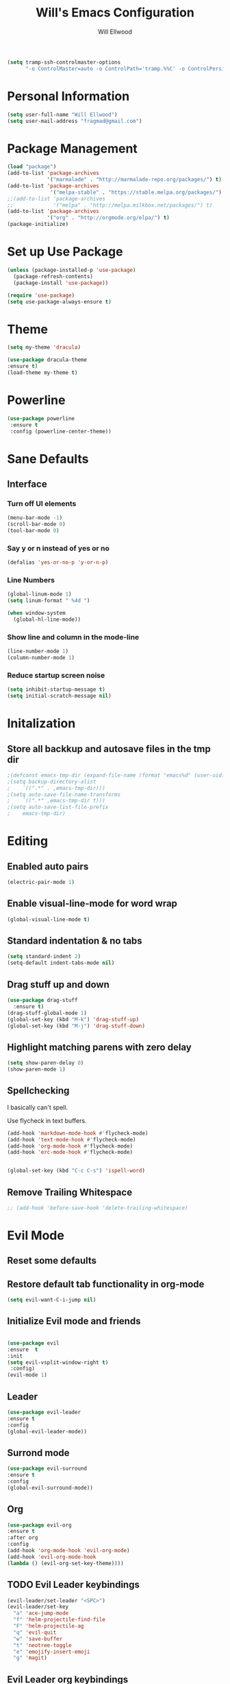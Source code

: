 #+TITLE: Will's Emacs Configuration
#+AUTHOR: Will Ellwood

#+BEGIN_SRC emacs-lisp
(setq tramp-ssh-controlmaster-options
      "-o ControlMaster=auto -o ControlPath='tramp.%%C' -o ControlPersist=no")
#+END_SRC

* Personal Information

#+BEGIN_SRC emacs-lisp
(setq user-full-name "Will Ellwood")
(setq user-mail-address "fragmad@gmail.com")
#+END_SRC

* Package Management

#+BEGIN_SRC emacs-lisp
  (load "package")
  (add-to-list 'package-archives
               '("marmalade" . "http://marmalade-repo.org/packages/") t)
  (add-to-list 'package-archives
                '("melpa-stable" . "https://stable.melpa.org/packages/") t)
  ;;(add-to-list 'package-archives
  ;;             '("melpa" . "http://melpa.milkbox.net/packages/") t)
  (add-to-list 'package-archives
               '("org" . "http://orgmode.org/elpa/") t)
  (package-initialize)
#+END_SRC

* Set up Use Package

#+BEGIN_SRC emacs-lisp
(unless (package-installed-p 'use-package)
  (package-refresh-contents)
  (package-install 'use-package))

(require 'use-package)
(setq use-package-always-ensure t)
#+END_SRC

* Theme

#+BEGIN_SRC emacs-lisp
(setq my-theme 'dracula)
#+END_SRC

#+BEGIN_SRC emacs-lisp
(use-package dracula-theme
:ensure t)
(load-theme my-theme t)
#+END_SRC

* Powerline

#+BEGIN_SRC emacs-lisp
  (use-package powerline
   :ensure t
   :config (powerline-center-theme))
#+END_SRC

* Sane Defaults

** Interface

*** Turn off UI elements

#+BEGIN_SRC emacs-lisp
(menu-bar-mode -1)
(scroll-bar-mode 0)
(tool-bar-mode 0)
#+END_SRC

*** Say y or n instead of yes or no

#+BEGIN_SRC emacs-lisp
(defalias 'yes-or-no-p 'y-or-n-p)
#+END_SRC

*** Line Numbers 

#+BEGIN_SRC emacs-lisp
(global-linum-mode 1)
(setq linum-format " %4d ")
#+END_SRC

#+BEGIN_SRC emacs-lisp
  (when window-system
    (global-hl-line-mode))
#+END_SRC

*** Show line and column in the mode-line

#+BEGIN_SRC emacs-lisp
(line-number-mode 1)
(column-number-mode 1)
#+END_SRC

*** Reduce startup screen noise

#+BEGIN_SRC emacs-lisp
(setq inhibit-startup-message t)
(setq initial-scratch-message nil)
#+END_SRC

* Initalization

** Store all backkup and autosave files in the tmp dir

#+BEGIN_SRC emacs-lisp
;(defconst emacs-tmp-dir (expand-file-name (format "emacs%d" (user-uid)) temporary-file-directory))
;(setq backup-directory-alist
;    `((".*" . ,emacs-tmp-dir)))
;(setq auto-save-file-name-transforms
;    `((".*" ,emacs-tmp-dir t)))
;(setq auto-save-list-file-prefix
;    emacs-tmp-dir)
#+END_SRC

* Editing

** Enabled auto pairs

#+BEGIN_SRC emacs-lisp
(electric-pair-mode 1)
#+END_SRC

** Enable visual-line-mode for word wrap
#+BEGIN_SRC emacs-lisp
(global-visual-line-mode t)
#+END_SRC

** Standard indentation & no tabs

#+BEGIN_SRC emacs-lisp
(setq standard-indent 2)
(setq-default indent-tabs-mode nil)
#+END_SRC


** Drag stuff up and down

#+BEGIN_SRC emacs-lisp
(use-package drag-stuff
  :ensure t)
(drag-stuff-global-mode 1)
(global-set-key (kbd "M-k") 'drag-stuff-up)
(global-set-key (kbd "M-j") 'drag-stuff-down)
#+END_SRC

** Highlight matching parens with zero delay

#+BEGIN_SRC emacs-lisp
(setq show-paren-delay 0)
(show-paren-mode 1)
#+END_SRC

** Spellchecking

 I basically can't spell.

 Use flycheck in text buffers.

 #+BEGIN_SRC emacs-lisp
   (add-hook 'markdown-mode-hook #'flycheck-mode)
   (add-hook 'text-mode-hook #'flycheck-mode)
   (add-hook 'org-mode-hook #'flycheck-mode)
   (add-hook 'erc-mode-hook #'flycheck-mode)


   (global-set-key (kbd "C-c C-s") 'ispell-word)
 #+END_SRC
** Remove Trailing Whitespace

#+BEGIN_SRC emacs-lisp
  ;; (add-hook 'before-save-hook 'delete-trailing-whitespace)
#+END_SRC
* Evil Mode

** Reset some defaults

** Restore default tab functionality in org-mode

#+BEGIN_SRC emacs-lisp
(setq evil-want-C-i-jump nil)
#+END_SRC

** Initialize Evil mode and friends

#+BEGIN_SRC emacs-lisp

(use-package evil
:ensure  t
:init
(setq evil-vsplit-window-right t)
 :config)
(evil-mode 1)
#+END_SRC

** Leader

#+BEGIN_SRC emacs-lisp
(use-package evil-leader
:ensure t
:config
(global-evil-leader-mode))
#+END_SRC

** Surrond mode

#+BEGIN_SRC emacs-lisp
(use-package evil-surround
:ensure t
:config
(global-evil-surround-mode))
#+END_SRC

** Org

#+BEGIN_SRC emacs-lisp
(use-package evil-org
:ensure t
:after org
:config
(add-hook 'org-mode-hook 'evil-org-mode)
(add-hook 'evil-org-mode-hook
(lambda () (evil-org-set-key-theme))))
#+END_SRC

** TODO Evil Leader keybindings

 #+BEGIN_SRC emacs-lisp
 (evil-leader/set-leader "<SPC>")
 (evil-leader/set-key
   "a" 'ace-jump-mode
   "f" 'helm-projectile-find-file
   "F" 'helm-projectile-ag
   "q" 'evil-quit
   "w" 'save-buffer
   "t" 'neotree-toggle
   "e" 'emojify-insert-emoji
   "g" 'magit)
 #+END_SRC

** Evil Leader org keybindings

#+BEGIN_SRC emacs-lisp
(evil-leader/set-key-for-mode 'org-mode
  "A" 'org-archive-subtree
  "a" 'org-agenda
  "c" 'org-capture
  "d" 'org-deadline
  "l" 'evil-org-open-links
  "s" 'org-schedule
  "t" 'org-todo)
#+END_SRC

** Cursor changer
#+BEGIN_SRC emacs-lisp
;(use-package evil-terminal-cursor-changer
;:ensure t
;:init
;(setq evil-motion-state-cursor 'box)  ; █
;(setq evil-visual-state-cursor 'box)  ; █
;(setq evil-normal-state-cursor 'box)  ; █
;(setq evil-insert-state-cursor 'bar)  ; ⎸
;(setq evil-emacs-state-cursor  'hbar) ; _
;:config
;(evil-terminal-cursor-changer-activate))
#+END_SRC

* Org-mode

#+BEGIN_SRC emacs-lisp
(add-hook 'org-mode-hook 'flyspell-mode)
#+END_SRC

** Display preferences

Use syntax highlighting in source blocks while editing. 

#+BEGIN_SRC emacs-lisp
(setq org-src-fontify-natively t)
#+END_SRC

Make TAB act as if it were issued in a buffer of the language's major mode. 

#+BEGIN_SRC emacs-lisp
(setq org-src-tab-acts-natively t)
#+END_SRC

When editing code, use the current window.

#+BEGIN_SRC emacs-lisp
(setq org-src-window-setup 'current-window)
#+END_SRC


** Task Management
 #+BEGIN_SRC emacs-lisp

   (setq org-directory "~/ownCloud/org")

   (defun org-file-path (filename)
     "Return the absolute address of an org file, given its relative name."
     (concat (file-name-as-directory org-directory) filename))

   (setq org-index-file (org-file-path "index.org"))
   (setq org-scrapbook-file (org-file-path "scrapbook.org"))
   (setq org-food-file (org-file-path "food.org"))


   ;; Special Projects With Their Own Codenames
   (setq org-electrode-project (org-file-path "./projects/electrode_todo.org"))

   (setq org-archive-location
         (concat (org-file-path "archive.org") "::* From %s"))
 #+END_SRC

 I store all my todos in =~/ownCloud/org/index.org=, so I'd like to derive my agenda from
 there, but also from the project specific files stored in =./projects/=

 #+BEGIN_SRC emacs-lisp
   (setq org-agenda-files (list org-index-file org-electrode-project))
 #+END_SRC

** Capturing Tasks 

#+BEGIN_SRC emacs-lisp
  (setq org-capture-templates
        '(("e" "electrode"
           entry
           (file+headline org-electrode-project "Electrode")
           "* TODO %?\n")

          ("r" "recipes"
           entry
           (file+headline org-food-file "Recipes")
           "* %?\n")

          ("f" "Food & Drink Venue"
           entry
           (file+headline org-food-file "Food & Drink Venues")
           "* %?\n")

          ("t" "Todo"
           entry
           (file+headline org-index-file "Inbox")
           "* TODO %?\n")))
#+END_SRC   

** Keywords for TODOs

#+BEGIN_SRC emacs-lisp
(setq org-todo-keywords '((sequence "TODO(t)" "IN PROGRESS(p)" "NEXT(n)" "WAITING(w!)" "|" "DONE(d!)" "CANCELLED(c!)")))
#+END_SRC

** Colour TODO keywords

#+BEGIN_SRC emacs-lisp
(setq org-todo-keyword-faces
 '(("WAITING" . "green") ("CANCELED" . "darkred") ("NEXT" . "orange")))
#+END_SRC
** Exporting
#+BEGIN_SRC emacs-lisp
  ;; (use-package ox-reveal)
  (require 'ox-md)
  (require 'ox-beamer)
  ;; (require 'ox-reveal)
#+END_SRC

I'd like to be able to have slightly more modern looking articles printed in \LaTeX.

#+BEGIN_SRC emacs-lisp
(with-eval-after-load "ox-latex"
  (add-to-list 'org-latex-classes
               '("koma-article" "\\documentclass{scrartcl}"
                 ("\\section{%s}" . "\\section*{%s}")
                 ("\\subsection{%s}" . "\\subsection*{%s}")
                 ("\\subsubsection{%s}" . "\\subsubsection*{%s}")
                 ("\\paragraph{%s}" . "\\paragraph*{%s}")
                 ("\\subparagraph{%s}" . "\\subparagraph*{%s}"))))
#+END_SRC

** Keys 


 #+BEGIN_SRC emacs-lisp
   (define-key global-map "\C-cl" 'org-store-link)
   (define-key global-map "\C-ca" 'org-agenda)
   (define-key global-map "\C-cc" 'org-capture)
 #+END_SRC

 Hit =C-c i= to quickly open up my todo list.

 #+BEGIN_SRC emacs-lisp
   (defun open-index-file ()
     "Open the master org TODO list."
     (interactive)
     (find-file org-index-file)
     (flycheck-mode -1)
     (end-of-buffer))

   (global-set-key (kbd "C-c i") 'open-index-file)
 #+END_SRC

 Hit =M-n= to quickly open up a capture template for a new todo.

 #+BEGIN_SRC emacs-lisp
   (defun org-capture-todo ()
     (interactive)
     (org-capture :keys "t"))

   (global-set-key (kbd "M-n") 'org-capture-todo)
 #+END_SRC

* Markdown Mode
#+BEGIN_SRC emacs-lisp
(use-package markdown-mode
  :ensure t
  :commands (markdown-mode gfm-mode)
  :mode (("README\\.md\\'" . gfm-mode)
         ("\\.md\\'" . markdown-mode)
         ("\\.markdown\\'" . markdown-mode))
  :init (setq markdown-command "multimarkdown"))
#+END_SRC
* Helm & Projectile

#+BEGIN_SRC emacs-lisp
(use-package helm
  :ensure t
  :config (helm-mode t))
(use-package projectile
  :ensure projectile
  :config
  (projectile-global-mode t)
  (setq projectile-enable-caching t))
(use-package helm-projectile
  :ensure t)
(use-package helm-ag
  :ensure t)


   (setq helm-autoresize-max-height 0)
   (setq helm-autoresize-min-height 20)
   (helm-autoresize-mode 1)

   (setq helm-buffers-fuzzy-matching t
         helm-recentf-fuzzy-match    t
         helm-m-x-fuzzy-match        t)

(global-set-key (kbd "C-x C-f") 'helm-find-files)
(global-set-key (kbd "C-x b") 'helm-mini)
(global-set-key (kbd "M-x") 'helm-M-x)
#+END_SRC

* Auto-complete

#+BEGIN_SRC emacs-lisp
(use-package company
  :ensure t
  :config
  (global-company-mode t)
  (setq company-global-modes '(not org-mode)))
#+END_SRC

#+BEGIN_SRC emacs-lisp
   (define-key company-mode-map (kbd "TAB") 'company-complete)
#+END_SRC

** Rainbow delimiters

#+BEGIN_SRC emacs-lisp
(use-package rainbow-delimiters
  :init
    (add-hook 'web-mode-hook #'rainbow-delimiters-mode)
    (add-hook 'rust-mode-hook #'rainbow-delimiters-mode)
    (add-hook 'php-mode-hook #'rainbow-delimiters-mode)
    (add-hook 'python-mode-hook #'rainbow-delimiters-mode))
#+END_SRC

* Magit

#+BEGIN_SRC emacs-lisp
(use-package magit :ensure t)
#+END_SRC

* Evil-magit

#+BEGIN_SRC emacs-lisp
(use-package evil-magit :ensure t)
#+END_SRC

* Language-specific

** Web languages
#+BEGIN_SRC emacs-lisp
(use-package web-mode
  :ensure t
  :init
    (setq web-mode-content-types-alist '(("jsx" . "\\.tsx\\'")))
    (setq web-mode-content-types-alist '(("jsx" . "\\.js\\'")))
  :config
    (add-to-list 'auto-mode-alist '("\\.erb?\\'" . web-mode))
    (add-to-list 'auto-mode-alist '("\\.html?\\'" . web-mode))
    (add-to-list 'auto-mode-alist '("\\.ts[x]?\\'" . web-mode)))
#+END_SRC

#+BEGIN_SRC emacs-lisp
(use-package prettier-js
  :ensure t)
(add-hook 'web-mode-hook 'prettier-js-mode)
#+END_SRC

** Yaml-mode

#+BEGIN_SRC emacs-lisp
(use-package yaml-mode :ensure t)
#+END_SRC

** Rust

#+BEGIN_SRC emacs-lisp
(use-package rust-mode :ensure t)
#+END_SRC

** Python

#+BEGIN_SRC emacs-lisp
(use-package python-mode :ensure t)
#+END_SRC

** PHP

#+BEGIN_SRC emacs-lisp
(use-package php-mode :ensure t)
#+END_SRC

** Ruby

#+BEGIN_SRC emacs-lisp
(use-package ruby-mode :ensure t)
#+END_SRC

** Flycheck

#+BEGIN_SRC emacs-lisp
(use-package flycheck
  :ensure t
  :init
(setq flycheck-indication-mode nil)
(setq flycheck-display-errors-delay nil)
(setq flycheck-idle-change-delay 2)
(global-flycheck-mode))
#+END_SRC
* Useful Functions

expand-region.el is an incredibly useful package. Let's use it!

#+BEGIN_SRC emacs-lisp
(require 'expand-region)
(global-set-key (kbd "C-=") 'er/expand-region)
#+END_SRC

acejump-mode also looks really good. Let's start using it.

#+BEGIN_SRC emacs-lisp
(require 'ace-jump-mode)
;(define-key global-map (kbd "C-c SPC") 'ace-jump-mode)
(define-key global-map [f6] 'ace-jump-mode)
(define-key global-map (kbd "C-c C-SPC") 'ace-jump-mode)
#+END_SRC 

#+BEGIN_SRC emacs-lisp
(global-set-key (kbd "C-;") 'comment-or-uncomment-region)
#+END_SRC

